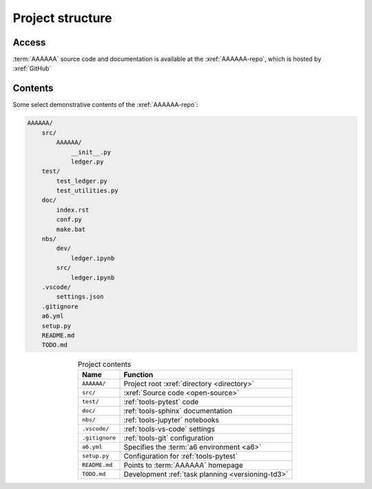 .. 5863379

.. _concepts-project-structure:

#################
Project structure
#################


******
Access
******

:term:`AAAAAA` source code and documentation is available at the
:xref:`AAAAAA-repo`, which is hosted by :xref:`GitHub`

.. _concepts-project-dir-tree:


********
Contents
********

Some select demonstrative contents of the :xref:`AAAAAA-repo`:

.. code-block:: none

   AAAAAA/
       src/
           AAAAAA/
               __init__.py
               ledger.py
       test/
           test_ledger.py
           test_utilities.py
       doc/
           index.rst
           conf.py
           make.bat
       nbs/
           dev/
               ledger.ipynb
           src/
               ledger.ipynb
       .vscode/
           settings.json
       .gitignore
       a6.yml
       setup.py
       README.md
       TODO.md

.. csv-table:: Project contents
   :header: "Name", "Function"
   :align: center

   ``AAAAAA/``, Project root :xref:`directory <directory>`
   ``src/`` , :xref:`Source code <open-source>`
   ``test/`` , :ref:`tools-pytest` code
   ``doc/`` , :ref:`tools-sphinx` documentation
   ``nbs/`` , :ref:`tools-jupyter` notebooks
   ``.vscode/`` , :ref:`tools-vs-code` settings
   ``.gitignore`` , :ref:`tools-git` configuration
   ``a6.yml`` , Specifies the :term:`a6 environment <a6>`
   ``setup.py`` , Configuration for :ref:`tools-pytest`
   ``README.md`` , Points to :term:`AAAAAA` homepage
   ``TODO.md`` , Development :ref:`task planning <versioning-td3>`
